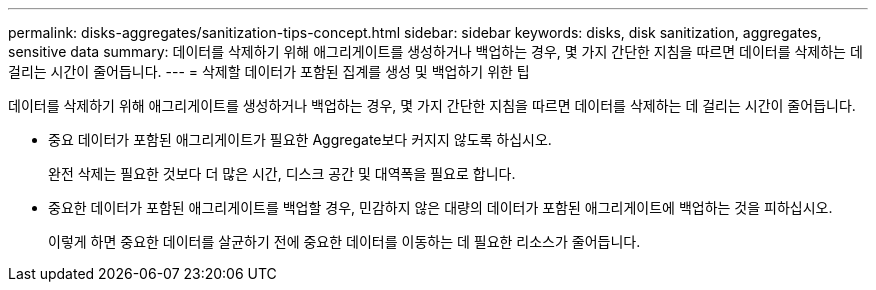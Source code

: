 ---
permalink: disks-aggregates/sanitization-tips-concept.html 
sidebar: sidebar 
keywords: disks, disk sanitization, aggregates, sensitive data 
summary: 데이터를 삭제하기 위해 애그리게이트를 생성하거나 백업하는 경우, 몇 가지 간단한 지침을 따르면 데이터를 삭제하는 데 걸리는 시간이 줄어듭니다. 
---
= 삭제할 데이터가 포함된 집계를 생성 및 백업하기 위한 팁


[role="lead"]
데이터를 삭제하기 위해 애그리게이트를 생성하거나 백업하는 경우, 몇 가지 간단한 지침을 따르면 데이터를 삭제하는 데 걸리는 시간이 줄어듭니다.

* 중요 데이터가 포함된 애그리게이트가 필요한 Aggregate보다 커지지 않도록 하십시오.
+
완전 삭제는 필요한 것보다 더 많은 시간, 디스크 공간 및 대역폭을 필요로 합니다.

* 중요한 데이터가 포함된 애그리게이트를 백업할 경우, 민감하지 않은 대량의 데이터가 포함된 애그리게이트에 백업하는 것을 피하십시오.
+
이렇게 하면 중요한 데이터를 살균하기 전에 중요한 데이터를 이동하는 데 필요한 리소스가 줄어듭니다.


